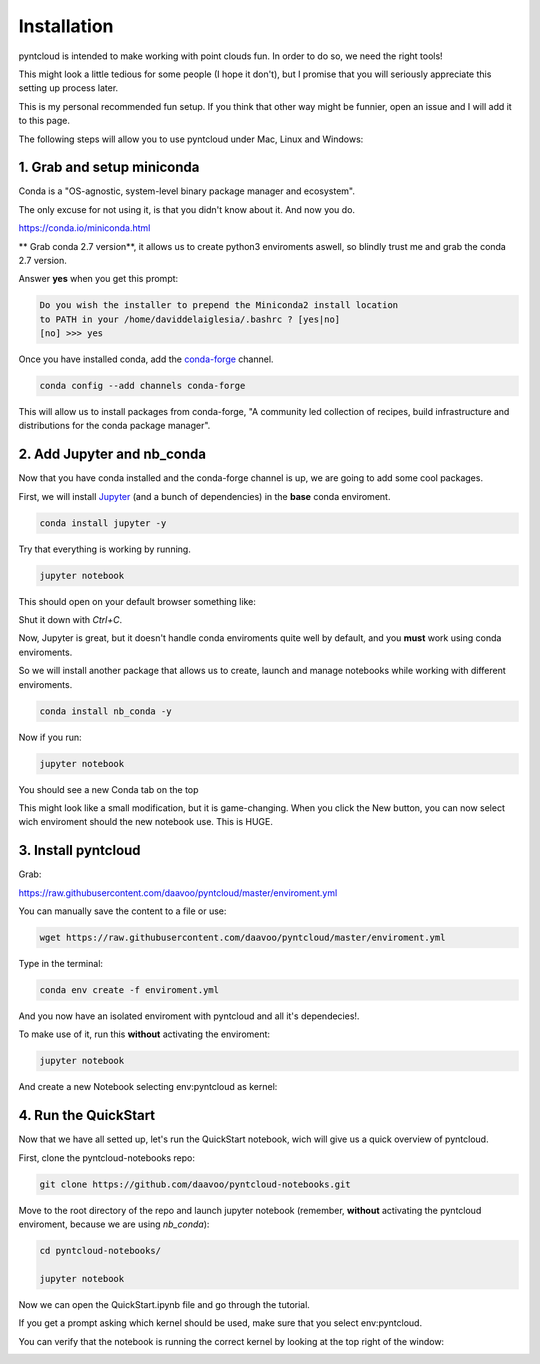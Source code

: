 ============
Installation
============

pyntcloud is intended to make working with point clouds fun. In order to do so,
we need the right tools!

This might look a little tedious for some people (I hope it don't), but I promise
that you will seriously appreciate this setting up process later.

This is my personal recommended fun setup. If you think that other way might be funnier, open
an issue and I will add it to this page.

The following steps will allow you to use pyntcloud under Mac, Linux and Windows:

1. Grab and setup miniconda
----------------------------

Conda is a "OS-agnostic, system-level binary package manager and ecosystem".

The only excuse for not using it, is that you didn't know about it. And now you do.

https://conda.io/miniconda.html

** Grab conda 2.7 version**, it allows us to create python3 enviroments aswell, so
blindly trust me and grab the conda 2.7 version.

Answer **yes** when you get this prompt:

.. code-block:: bash

    Do you wish the installer to prepend the Miniconda2 install location
    to PATH in your /home/daviddelaiglesia/.bashrc ? [yes|no]
    [no] >>> yes

Once you have installed conda, add the `conda-forge <https://conda-forge.github.io/>`__ channel.

.. code-block:: bash

    conda config --add channels conda-forge

This will allow us to install packages from conda-forge, "A community led
collection of recipes, build infrastructure and distributions for the conda package manager".

2. Add Jupyter and nb_conda
---------------------------

Now that you have conda installed and the conda-forge channel is up, we are going
to add some cool packages.

First, we will install `Jupyter <http://jupyter.org/>`__ (and a bunch
of dependencies) in the **base** conda enviroment.

.. code-block:: bash

    conda install jupyter -y

Try that everything is working by running.

.. code-block:: bash

    jupyter notebook

This should open on your default browser something like:

.. image:: images/vanillajupyter.png

Shut it down with `Ctrl+C`.

Now, Jupyter is great, but it doesn't handle conda enviroments quite well by default,
and you **must** work using conda enviroments.

So we will install another package that allows us to create, launch and manage notebooks
while working with different enviroments.

.. code-block:: bash

    conda install nb_conda -y

Now if you run:

.. code-block:: bash

    jupyter notebook

You should see a new Conda tab on the top

.. image:: images/condajupyter.png

This might look like a small modification, but it is game-changing. When you click
the New button, you can now select wich enviroment should
the new notebook use. This is HUGE.

3. Install pyntcloud
--------------------

Grab:

https://raw.githubusercontent.com/daavoo/pyntcloud/master/enviroment.yml

You can manually save the content to a file or use:

.. code-block:: bash

    wget https://raw.githubusercontent.com/daavoo/pyntcloud/master/enviroment.yml

Type in the terminal:

.. code-block:: bash

    conda env create -f enviroment.yml

And you now have an isolated enviroment with pyntcloud and all it's dependecies!.

To make use of it, run this **without** activating the enviroment:

.. code-block:: bash

    jupyter notebook

And create a new Notebook selecting env:pyntcloud as kernel:

.. image:: images/pyntcloudnotebook.png

4. Run the QuickStart
---------------------

Now that we have all setted up, let's run the QuickStart notebook, wich will give
us a quick overview of pyntcloud.

First, clone the pyntcloud-notebooks repo:

.. code-block:: bash

    git clone https://github.com/daavoo/pyntcloud-notebooks.git

Move to the root directory of the repo and launch jupyter notebook (remember, **without**
activating the pyntcloud enviroment, because we are using `nb_conda`):

.. code-block:: bash

    cd pyntcloud-notebooks/

    jupyter notebook

Now we can open the QuickStart.ipynb file and go through the tutorial.

If you get a prompt asking which kernel should be used, make sure that you select
env:pyntcloud.

You can verify that the notebook is running the correct kernel by looking at the
top right of the window:

.. image:: images/quickstartnotebook.png

